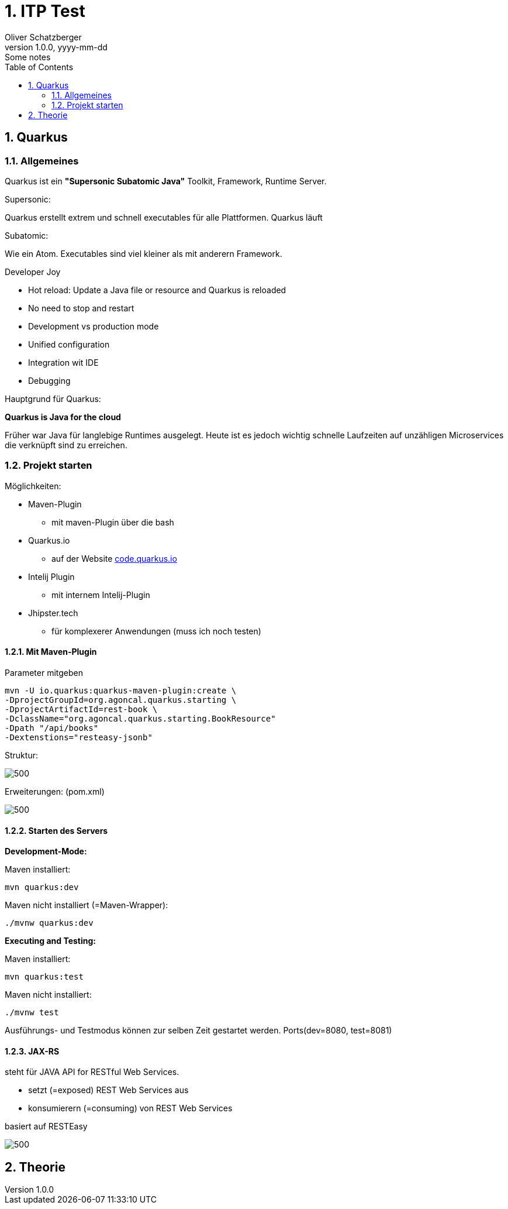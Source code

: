 = 1. ITP Test
Oliver Schatzberger
1.0.0, yyyy-mm-dd: Some notes
ifndef::imagesdir[:imagesdir: images]
//:toc-placement!:  // prevents the generation of the doc at this position, so it can be printed afterwards
:sourcedir: ../src/main/java
:icons: font
:sectnums:    // Nummerierung der Überschriften / section numbering
:toc: left

//Need this blank line after ifdef, don't know why...
ifdef::backend-html5[]

// print the toc here (not at the default position)
//toc::[]

== Quarkus
=== Allgemeines
Quarkus ist ein *"Supersonic Subatomic Java"*
Toolkit, Framework, Runtime Server.

Supersonic:

Quarkus erstellt extrem und schnell executables für alle Plattformen.
Quarkus läuft

Subatomic:

Wie ein Atom. Executables sind viel kleiner als mit anderern Framework.

Developer Joy

* Hot reload: Update a Java file or resource and Quarkus is reloaded
* No need to stop and restart
* Development vs production mode
* Unified configuration
* Integration wit IDE
* Debugging

Hauptgrund für Quarkus:

*Quarkus is Java for the cloud*

Früher war Java für langlebige Runtimes ausgelegt. Heute ist es jedoch wichtig schnelle Laufzeiten
auf unzähligen Microservices die verknüpft sind zu erreichen.

=== Projekt starten

Möglichkeiten:

* Maven-Plugin
** mit maven-Plugin über die bash
* Quarkus.io
** auf der Website https://code.quarkus.io[code.quarkus.io]
* Intelij Plugin
** mit internem Intelij-Plugin
* Jhipster.tech
** für komplexerer Anwendungen (muss ich noch testen)


==== Mit Maven-Plugin

Parameter mitgeben
[source, shell]
----
mvn -U io.quarkus:quarkus-maven-plugin:create \
-DprojectGroupId=org.agoncal.quarkus.starting \
-DprojectArtifactId=rest-book \
-DclassName="org.agoncal.quarkus.starting.BookResource"
-Dpath "/api/books"
-Dextenstions="resteasy-jsonb"
----
Struktur:

image::maven.png[500, maven]

Erweiterungen: (pom.xml)

image::extensions.png[500, extensions]

==== Starten des Servers

*Development-Mode:*

Maven installiert:

[source, shell]
----
mvn quarkus:dev
----

Maven nicht installiert (=Maven-Wrapper):
[source, shell]
----
./mvnw quarkus:dev
----

*Executing and Testing:*

Maven installiert:
[source, shell]
----
mvn quarkus:test
----

Maven nicht installiert:
[source, shell]
----
./mvnw test
----

Ausführungs- und Testmodus können zur selben Zeit gestartet werden. Ports(dev=8080, test=8081)

==== JAX-RS

steht für JAVA API for RESTful Web Services.

* setzt (=exposed) REST Web Services aus
* konsumierern (=consuming) von REST Web Services

basiert auf RESTEasy

image::jax-rs.png[500, jax-rs]












== Theorie

